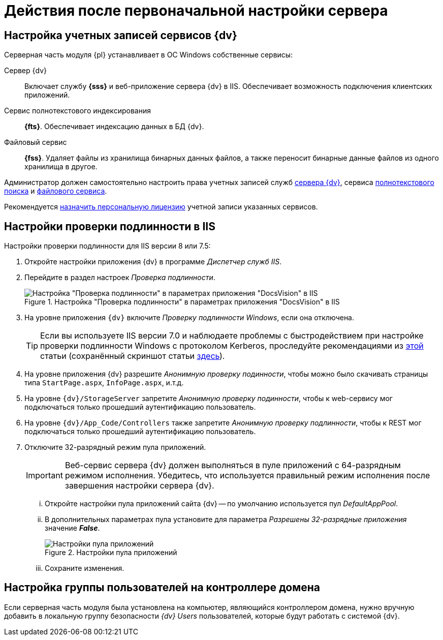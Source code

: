 = Действия после первоначальной настройки сервера

[#accountsSetup]
== Настройка учетных записей сервисов {dv}

.Серверная часть модуля {pl} устанавливает в ОС Windows собственные сервисы:
Сервер {dv}::
Включает службу *{sss}* и веб-приложение сервера {dv} в IIS. Обеспечивает возможность подключения клиентских приложений.
Сервис полнотекстового индексирования::
*{fts}*. Обеспечивает индексацию данных в БД {dv}.
Файловый сервис::
*{fss}*. Удаляет файлы из хранилища бинарных данных файлов, а также переносит бинарные данные файлов из одного хранилища в другое.

Администратор должен самостоятельно настроить права учетных записей служб xref:ROOT:requirements-server-account.adoc[сервера {dv}], сервиса xref:ROOT:requirements-full-text-account.adoc[полнотекстового поиска] и xref:ROOT:requirements-file-service-account.adoc[файлового сервиса].

Рекомендуется xref:manage-licenses.adoc#personalLicense[назначить персональную лицензию] учетной записи указанных сервисов.

[#authentication]
== Настройки проверки подлинности в IIS

Настройки проверки подлинности для IIS версии 8 или 7.5:

. Откройте настройки приложения {dv} в программе _Диспетчер служб IIS_.
. Перейдите в раздел настроек _Проверка подлинности_.
+
.Настройка "Проверка подлинности" в параметрах приложения "DocsVision" в IIS
image::iis-authentication.png[Настройка "Проверка подлинности" в параметрах приложения "DocsVision" в IIS]
+
. На уровне приложения `{dv}` включите _Проверку подлинности Windows_, если она отключена.
+
[TIP]
====
Если вы используете IIS версии 7.0 и наблюдаете проблемы с быстродействием при настройке проверки подлинности Windows с протоколом Kerberos, проследуйте рекомендациями из https://support.microsoft.com/en-us/topic/fix-you-may-experience-slow-performance-when-you-use-integrated-windows-authentication-together-with-the-kerberos-authentication-protocol-in-iis-6-0-0c2cc1c1-7ed2-cbd1-9f61-6d594dbda77f[этой] статьи (сохранённый скриншот статьи xref:attachment$iis7.png[здесь]).
====
+
. На уровне приложения {dv} разрешите _Анонимную проверку подинности_, чтобы можно было скачивать страницы типа `StartPage.aspx`, `InfoPage.aspx`, и.т.д.
. На уровне `{dv}/StorageServer` запретите _Анонимную проверку подинности_, чтобы к web-сервису мог подключаться только прошедший аутентификацию пользователь.
. На уровне `{dv}/App_Code/Controllers` также запретите _Анонимную проверку подлинности_, чтобы к REST мог подключаться только прошедший аутентификацию пользователь.
. Отключите 32-разрядный режим пула приложений.
+
[#x32]
IMPORTANT: Веб-сервис сервера {dv} должен выполняться в пуле приложений с 64-разрядным режимом исполнения. Убедитесь, что используется правильный режим исполнения после завершения настройки сервера {dv}.
+
[lowerroman]
.. Откройте настройки пула приложений сайта {dv} -- по умолчанию используется пул _DefaultAppPool_.
.. В дополнительных параметрах пула установите для параметра _Разрешены 32-разрядные приложения_ значение *_False_*.
+
.Настройки пула приложений
image::app-pool-settings.png[Настройки пула приложений]
+
.. Сохраните изменения.

== Настройка группы пользователей на контроллере домена

Если серверная часть модуля была установлена на компьютер, являющийся контроллером домена, нужно вручную добавить в локальную группу безопасности _{dv} Users_ пользователей, которые будут работать с системой {dv}.
